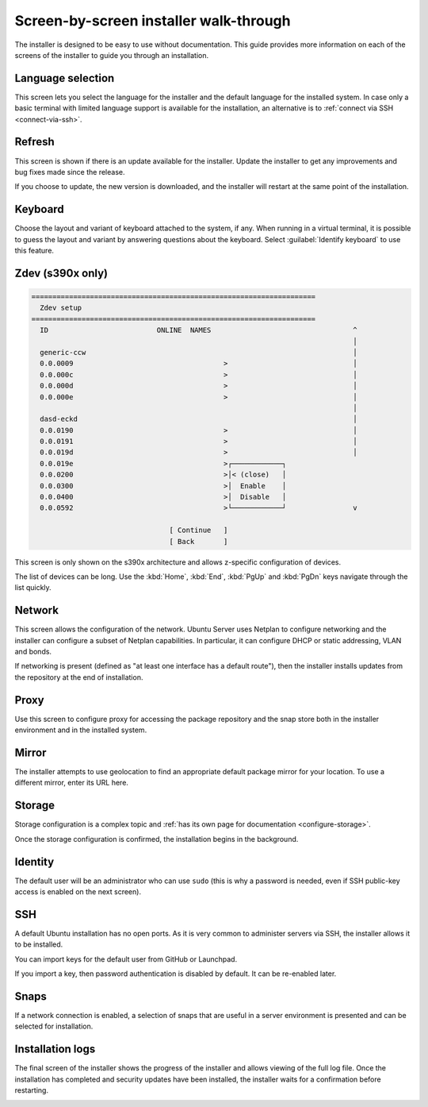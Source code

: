 .. _screen-by-screen:

Screen-by-screen installer walk-through
=======================================

The installer is designed to be easy to use without documentation. This guide provides more information on each of the screens of the installer to guide you through an installation.

Language selection
------------------

.. image:: figures/sbs-language.png
   :alt: Welcome!

This screen lets you select the language for the installer and the default language for the installed system. In case only a basic terminal with limited language support is available for the installation, an alternative is to :ref:`connect via SSH <connect-via-ssh>`.

Refresh
-------

.. image:: figures/sbs-refresh.png
   :alt: Installer update available

This screen is shown if there is an update available for the installer. Update the installer to get any improvements and bug fixes made since the release.

If you choose to update, the new version is downloaded, and the installer will restart at the same point of the installation.

Keyboard
--------

.. image:: figures/sbs-keyboard.png
   :alt: Keyboard configuration

Choose the layout and variant of keyboard attached to the system, if any. When running in a virtual terminal, it is possible to guess the layout and variant by answering questions about the keyboard. Select :guilabel:`Identify keyboard` to use this feature.

Zdev (s390x only)
-----------------

.. code-block::

    ====================================================================
      Zdev setup                                                      
    ====================================================================
      ID                          ONLINE  NAMES                                  ^
                                                                                 │
      generic-ccw                                                                │
      0.0.0009                                    >                              │
      0.0.000c                                    >                              │
      0.0.000d                                    >                              │
      0.0.000e                                    >                              │
                                                                                 │
      dasd-eckd                                                                  │
      0.0.0190                                    >                              │
      0.0.0191                                    >                              │
      0.0.019d                                    >                              │
      0.0.019e                                    >┌────────────┐
      0.0.0200                                    >│< (close)   │
      0.0.0300                                    >│  Enable    │
      0.0.0400                                    >│  Disable   │
      0.0.0592                                    >└────────────┘                v

                                     [ Continue   ]
                                     [ Back       ]

This screen is only shown on the s390x architecture and allows z-specific configuration of devices.

The list of devices can be long. Use the :kbd:`Home`, :kbd:`End`, :kbd:`PgUp` and :kbd:`PgDn` keys navigate through the list quickly.

Network
-------

.. image:: figures/sbs-network.png
   :alt: Network connections

This screen allows the configuration of the network. Ubuntu Server uses Netplan to configure networking and the installer can configure a subset of Netplan capabilities. In particular, it can configure DHCP or static
addressing, VLAN and bonds.

If networking is present (defined as "at least one interface has a default route"), then the installer installs updates from the repository at the end of installation.

Proxy
-----

.. image:: figures/sbs-proxy.png
   :alt: Configure proxy

Use this screen to configure proxy for accessing the package repository and the snap store both in the installer environment and in the installed system.

Mirror
------

.. image:: figures/sbs-mirror.png
   :alt: Configure Ubuntu archive mirror

The installer attempts to use geolocation to find an appropriate default package mirror for your location. To use a different mirror, enter its URL here.

Storage
-------

.. image:: figures/sbs-storage.png
   :alt: Storage configuration

Storage configuration is a complex topic and :ref:`has its own page for documentation <configure-storage>`.

.. image:: figures/sbs-confirm-storage.png
   :alt: Storage configuration

Once the storage configuration is confirmed, the installation begins in the background.

Identity
--------

.. image:: figures/sbs-identity.png
   :alt: Profile setup

The default user will be an administrator who can use ``sudo`` (this is why a password is needed, even if SSH public-key access is enabled on the next screen).

SSH
---

.. image:: figures/sbs-ssh.png
   :alt: SSH Setup

A default Ubuntu installation has no open ports. As it is very common to administer servers via SSH, the installer allows it to be installed.

You can import keys for the default user from GitHub or Launchpad.

If you import a key, then password authentication is disabled by default. It can be re-enabled later.

Snaps
-----

.. image:: figures/sbs-snaps.png
   :alt: Featured Server Snaps

If a network connection is enabled, a selection of snaps that are useful in a server environment is presented and can be selected for installation.

Installation logs
-----------------

.. image:: figures/sbs-logs.png
   :alt: Installing system

The final screen of the installer shows the progress of the installer and allows viewing of the full log file. Once the installation has completed and security updates have been installed, the installer waits for a confirmation before restarting.

.. image:: figures/sbs-complete.png
   :alt: Installation complete

